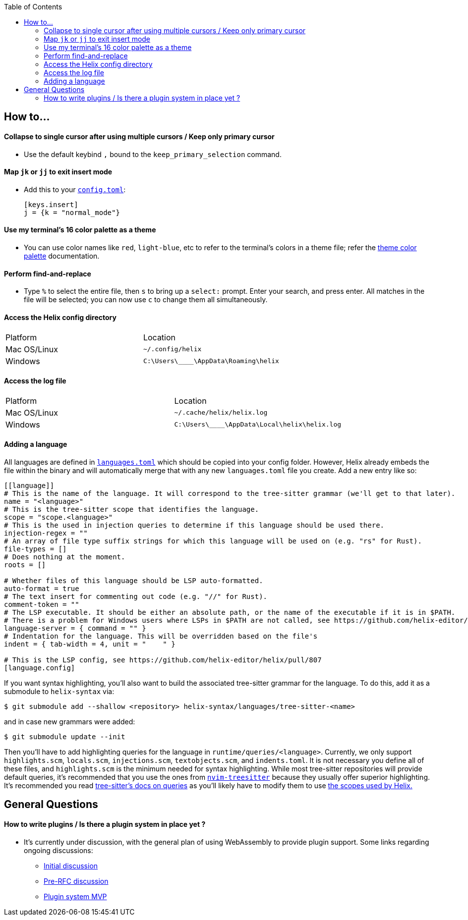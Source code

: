 :toc:

== How to...

==== Collapse to single cursor after using multiple cursors / Keep only primary cursor
- Use the default keybind `,` bound to the `keep_primary_selection` command.

==== Map `jk` or `jj` to exit insert mode

- Add this to your https://docs.helix-editor.com/configuration.html#configuration[`config.toml`]:
+
[source,toml]
----
[keys.insert]
j = {k = "normal_mode"}
----

==== Use my terminal's 16 color palette as a theme

- You can use color names like `red`, `light-blue`, etc to refer to
the terminal's colors in a theme file; refer the
https://docs.helix-editor.com/themes.html#color-palettes[theme color palette]
documentation.

==== Perform find-and-replace

- Type `%` to select the entire file, then `s` to bring up a `select:` prompt. Enter your search, and press enter. All matches in the file will be selected; you can now use `c` to change them all simultaneously.

==== Access the Helix config directory

[cols="1,1"]
|===
| Platform | Location
| Mac OS/Linux
| `~/.config/helix`
| Windows
| `C:\Users\\____\AppData\Roaming\helix`
|===

==== Access the log file

[cols="1,1"]
|===
| Platform | Location
| Mac OS/Linux
| `~/.cache/helix/helix.log` 
| Windows
| `C:\Users\\____\AppData\Local\helix\helix.log`
|===

==== Adding a language

All languages are defined in https://github.com/helix-editor/helix/blob/master/languages.toml[`languages.toml`] which should be copied into your config folder. However, Helix already embeds the file within the binary and will automatically merge that with any new `languages.toml` file you create. Add a new entry like so:

```toml
[[language]]
# This is the name of the language. It will correspond to the tree-sitter grammar (we'll get to that later).
name = "<language>"
# This is the tree-sitter scope that identifies the language.
scope = "scope.<language>"
# This is the used in injection queries to determine if this language should be used there.
injection-regex = ""
# An array of file type suffix strings for which this language will be used on (e.g. "rs" for Rust).
file-types = []
# Does nothing at the moment.
roots = []

# Whether files of this language should be LSP auto-formatted.
auto-format = true
# The text insert for commenting out code (e.g. "//" for Rust).
comment-token = ""
# The LSP executable. It should be either an absolute path, or the name of the executable if it is in $PATH.
# There is a problem for Windows users where LSPs in $PATH are not called, see https://github.com/helix-editor/helix/wiki/Troubleshooting#on-windows
language-server = { command = "" }
# Indentation for the language. This will be overridden based on the file's 
indent = { tab-width = 4, unit = "    " }

# This is the LSP config, see https://github.com/helix-editor/helix/pull/807
[language.config]
```

If you want syntax highlighting, you'll also want to build the associated tree-sitter grammar for the language. To do this, add it as a submodule to `helix-syntax` via:

```sh
$ git submodule add --shallow <repository> helix-syntax/languages/tree-sitter-<name>
```

and in case new grammars were added:

```sh
$ git submodule update --init
```

Then you'll have to add highlighting queries for the language in `runtime/queries/<language>`. Currently, we only support `highlights.scm`, `locals.scm`, `injections.scm`, `textobjects.scm`, and `indents.toml`. It is not necessary you define all of these files, and `highlights.scm` is the minimum needed for syntax highlighting. While most tree-sitter repositories will provide default queries, it's recommended that you use the ones from https://github.com/nvim-treesitter/nvim-treesitter[`nvim-treesitter`] because they usually offer superior highlighting. It's recommended you read https://tree-sitter.github.io/tree-sitter/syntax-highlighting#basics[tree-sitter's docs on queries] as you'll likely have to modify them to use https://docs.helix-editor.com/themes.html#scopes[the scopes used by Helix.]

== General Questions

==== How to write plugins / Is there a plugin system in place yet ?

* It's currently under discussion, with the general plan of using WebAssembly to
provide plugin support. Some links regarding ongoing discussions:
 ** https://github.com/helix-editor/helix/issues/122[Initial discussion]
 ** https://github.com/helix-editor/helix/discussions/580[Pre-RFC discussion]
 ** https://github.com/helix-editor/helix/pull/455[Plugin system MVP]